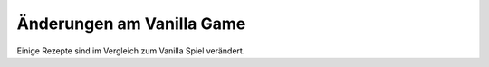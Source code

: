 =================
Änderungen am Vanilla Game
=================

Einige Rezepte sind im Vergleich zum Vanilla Spiel verändert. 